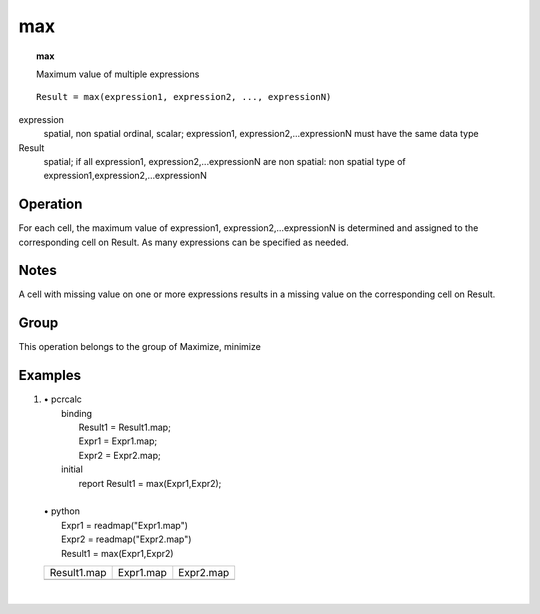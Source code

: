 

.. index::
   single: max
.. _max:

***
max
***
.. topic:: max

   Maximum value of multiple expressions

::

  Result = max(expression1, expression2, ..., expressionN)

expression
   spatial, non spatial
   ordinal, scalar; expression1, expression2,...expressionN must have the same data type

Result
   spatial; if all expression1, expression2,...expressionN are non spatial: non spatial
   type of expression1,expression2,...expressionN

Operation
=========


For each cell, the maximum value of expression1, expression2,...expressionN is determined and assigned to the corresponding cell on Result. As many expressions can be specified as needed.  

Notes
=====


A cell with missing value on one or more expressions results in a missing
value on the corresponding cell on Result.  

Group
=====
This operation belongs to the group of  Maximize, minimize 

Examples
========
#. 
   | • pcrcalc
   |   binding
   |    Result1 = Result1.map;
   |    Expr1 = Expr1.map;
   |    Expr2 = Expr2.map;
   |   initial
   |    report Result1 = max(Expr1,Expr2);
   |   
   | • python
   |   Expr1 = readmap("Expr1.map")
   |   Expr2 = readmap("Expr2.map")
   |   Result1 = max(Expr1,Expr2)

   ======================================= ===================================== =====================================
   Result1.map                             Expr1.map                             Expr2.map                            
   .. image::  ../examples/max_Result1.png .. image::  ../examples/max_Expr1.png .. image::  ../examples/max_Expr2.png
   ======================================= ===================================== =====================================

   | 

